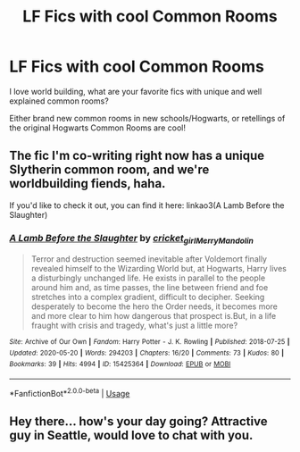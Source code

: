 #+TITLE: LF Fics with cool Common Rooms

* LF Fics with cool Common Rooms
:PROPERTIES:
:Author: BandyWild
:Score: 2
:DateUnix: 1590973393.0
:DateShort: 2020-Jun-01
:FlairText: Request
:END:
I love world building, what are your favorite fics with unique and well explained common rooms?

Either brand new common rooms in new schools/Hogwarts, or retellings of the original Hogwarts Common Rooms are cool!


** The fic I'm co-writing right now has a unique Slytherin common room, and we're worldbuilding fiends, haha.

If you'd like to check it out, you can find it here: linkao3(A Lamb Before the Slaughter)
:PROPERTIES:
:Author: TheMerryMandolin
:Score: 2
:DateUnix: 1590982361.0
:DateShort: 2020-Jun-01
:END:

*** [[https://archiveofourown.org/works/15425364][*/A Lamb Before the Slaughter/*]] by [[https://www.archiveofourown.org/users/cricket_girl/pseuds/cricket_girl/users/MerryMandolin/pseuds/MerryMandolin][/cricket_girlMerryMandolin/]]

#+begin_quote
  Terror and destruction seemed inevitable after Voldemort finally revealed himself to the Wizarding World but, at Hogwarts, Harry lives a disturbingly unchanged life. He exists in parallel to the people around him and, as time passes, the line between friend and foe stretches into a complex gradient, difficult to decipher. Seeking desperately to become the hero the Order needs, it becomes more and more clear to him how dangerous that prospect is.But, in a life fraught with crisis and tragedy, what's just a little more?
#+end_quote

^{/Site/:} ^{Archive} ^{of} ^{Our} ^{Own} ^{*|*} ^{/Fandom/:} ^{Harry} ^{Potter} ^{-} ^{J.} ^{K.} ^{Rowling} ^{*|*} ^{/Published/:} ^{2018-07-25} ^{*|*} ^{/Updated/:} ^{2020-05-20} ^{*|*} ^{/Words/:} ^{294203} ^{*|*} ^{/Chapters/:} ^{16/20} ^{*|*} ^{/Comments/:} ^{73} ^{*|*} ^{/Kudos/:} ^{80} ^{*|*} ^{/Bookmarks/:} ^{39} ^{*|*} ^{/Hits/:} ^{4994} ^{*|*} ^{/ID/:} ^{15425364} ^{*|*} ^{/Download/:} ^{[[https://archiveofourown.org/downloads/15425364/A%20Lamb%20Before%20the.epub?updated_at=1590713554][EPUB]]} ^{or} ^{[[https://archiveofourown.org/downloads/15425364/A%20Lamb%20Before%20the.mobi?updated_at=1590713554][MOBI]]}

--------------

*FanfictionBot*^{2.0.0-beta} | [[https://github.com/tusing/reddit-ffn-bot/wiki/Usage][Usage]]
:PROPERTIES:
:Author: FanfictionBot
:Score: 3
:DateUnix: 1590982370.0
:DateShort: 2020-Jun-01
:END:


** Hey there... how's your day going? Attractive guy in Seattle, would love to chat with you.
:PROPERTIES:
:Author: xFuNxCouplEx
:Score: 1
:DateUnix: 1602094021.0
:DateShort: 2020-Oct-07
:END:
